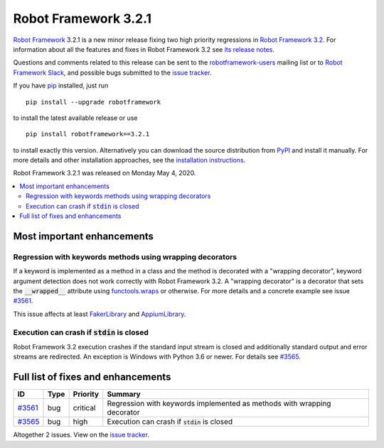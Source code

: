 =====================
Robot Framework 3.2.1
=====================

.. default-role:: code

`Robot Framework`_ 3.2.1 is a new minor release fixing two
high priority regressions in `Robot Framework 3.2 <rf-3.2.rst>`_.
For information about all the features and fixes in Robot Framework
3.2 see `its release notes <rf-3.2.rst>`_.

Questions and comments related to this release can be sent to the
`robotframework-users`_ mailing list or to `Robot Framework Slack`_,
and possible bugs submitted to the `issue tracker`_.

If you have pip_ installed, just run

::

   pip install --upgrade robotframework

to install the latest available release or use

::

   pip install robotframework==3.2.1

to install exactly this version. Alternatively you can download the source
distribution from PyPI_ and install it manually. For more details and other
installation approaches, see the `installation instructions`_.

Robot Framework 3.2.1 was released on Monday May 4, 2020.

.. _Robot Framework: http://robotframework.org
.. _Robot Framework Foundation: http://robotframework.org/foundation
.. _pip: http://pip-installer.org
.. _PyPI: https://pypi.python.org/pypi/robotframework
.. _issue tracker milestone: https://github.com/robotframework/robotframework/issues?q=milestone%3Av3.2.1
.. _issue tracker: https://github.com/robotframework/robotframework/issues
.. _robotframework-users: http://groups.google.com/group/robotframework-users
.. _Robot Framework Slack: https://robotframework-slack-invite.herokuapp.com
.. _installation instructions: ../../INSTALL.rst


.. contents::
   :depth: 2
   :local:

Most important enhancements
===========================

Regression with keywords methods using wrapping decorators
----------------------------------------------------------

If a keyword is implemented as a method in a class and the method is
decorated with a "wrapping decorator", keyword argument detection does
not work correctly with Robot Framework 3.2. A "wrapping decorator" is
a decorator that sets the `__wrapped__` attribute using `functools.wraps`__
or otherwise. For more details and a concrete example see issue `#3561`_.

This issue affects at least FakerLibrary__ and AppiumLibrary__.

__ https://docs.python.org/3/library/functools.html#functools.wraps
__ https://github.com/guykisel/robotframework-faker
__ https://github.com/serhatbolsu/robotframework-appiumlibrary

Execution can crash if `stdin` is closed
----------------------------------------

Robot Framework 3.2 execution crashes if the standard input stream is
closed and additionally standard output and error streams are redirected.
An exception is Windows with Python 3.6 or newer. For details see `#3565`_.

Full list of fixes and enhancements
===================================

.. list-table::
    :header-rows: 1

    * - ID
      - Type
      - Priority
      - Summary
    * - `#3561`_
      - bug
      - critical
      - Regression with keywords implemented as methods with wrapping decorator
    * - `#3565`_
      - bug
      - high
      - Execution can crash if `stdin` is closed

Altogether 2 issues. View on the `issue tracker <https://github.com/robotframework/robotframework/issues?q=milestone%3Av3.2.1>`__.

.. _#3561: https://github.com/robotframework/robotframework/issues/3561
.. _#3565: https://github.com/robotframework/robotframework/issues/3565
